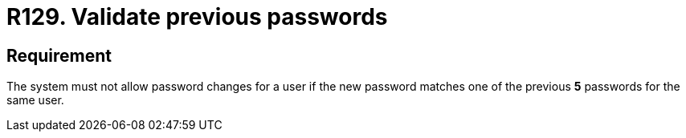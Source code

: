 :slug: rules/129/
:category: credentials
:description: This requirement establishes the importance of validating passwords changes to ensure that the new passwords do not match previous user passwords.
:keywords: System, Requirement, Password, Update, Validation, Security, Rules, Ethical Hacking, Pentesting
:rules: yes

= R129. Validate previous passwords

== Requirement

The system must not allow password changes for a user
if the new password matches one of the previous *5* passwords
for the same user.

